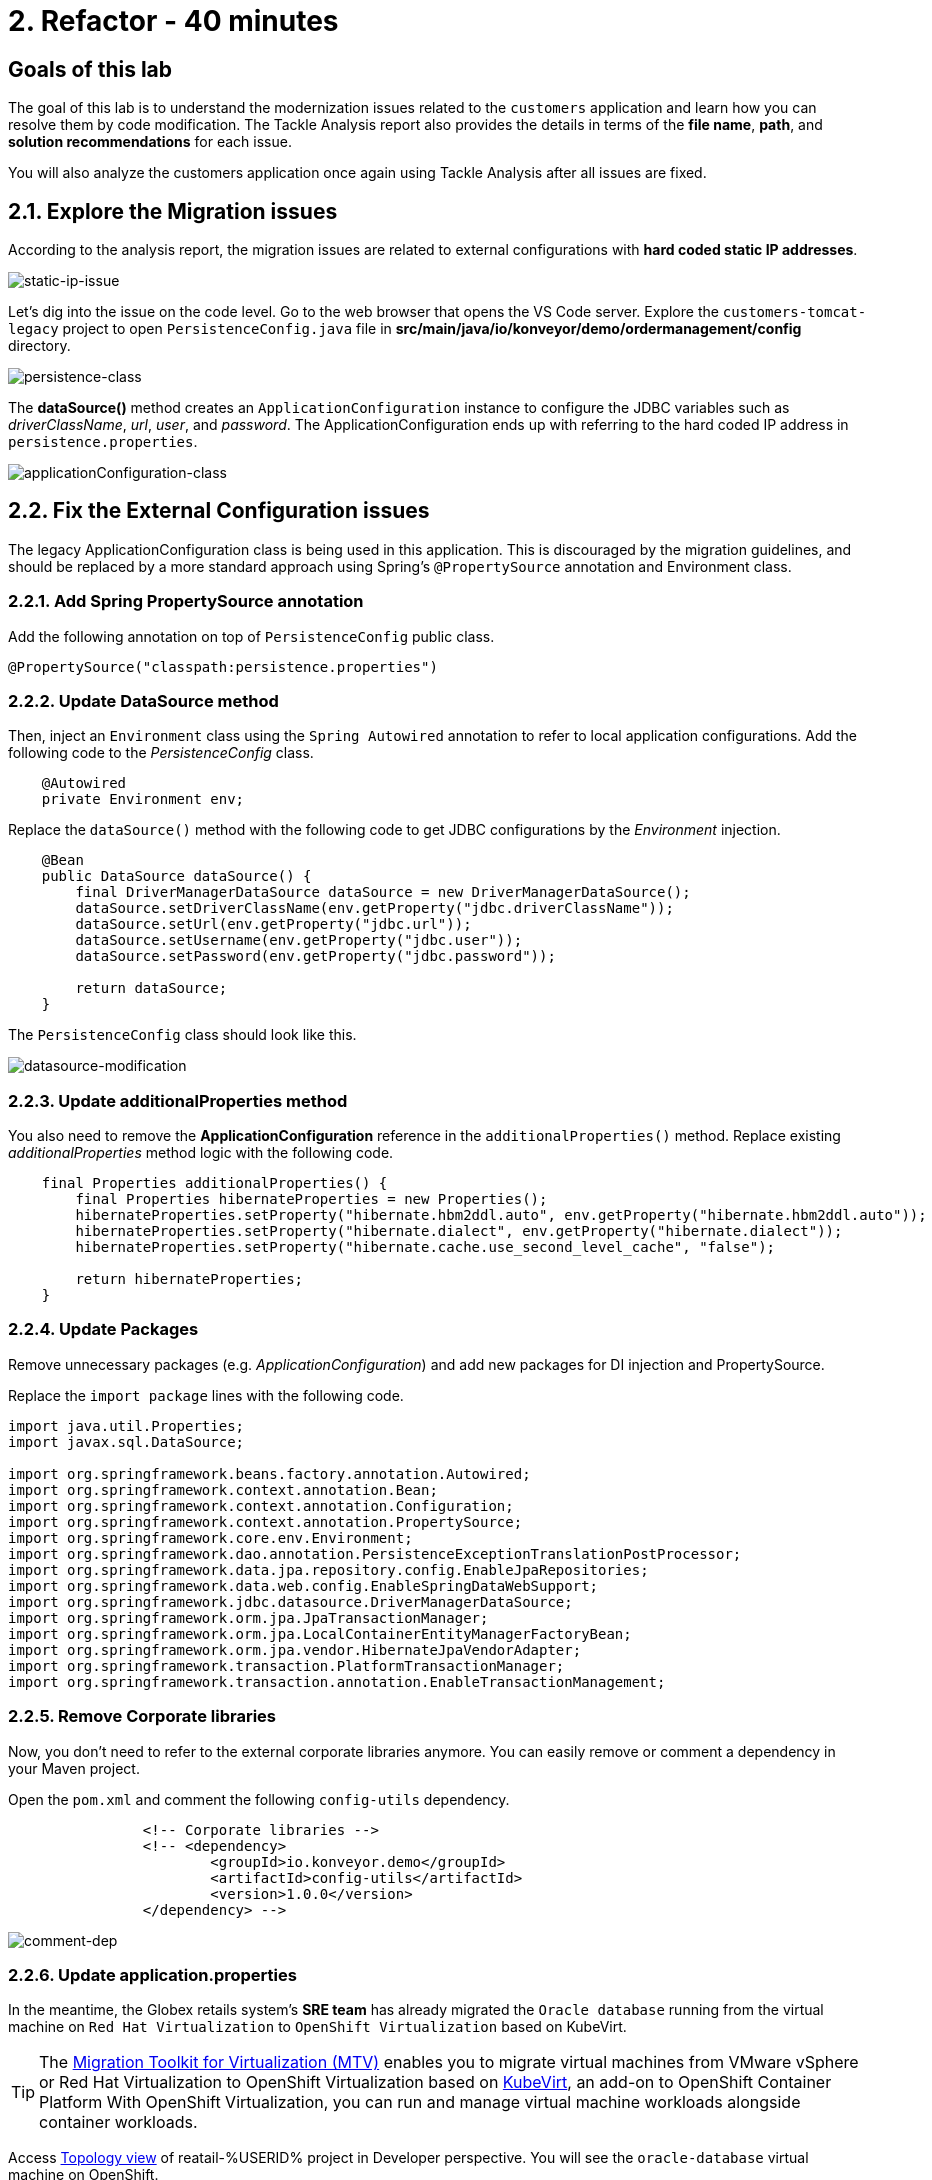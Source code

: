 = 2. Refactor - 40 minutes
:imagesdir: ../assets/images

== Goals of this lab

The goal of this lab is to understand the modernization issues related to the `customers` application and learn how you can resolve them by code modification. The Tackle Analysis report also provides the details in terms of the *file name*, *path*, and *solution recommendations* for each issue. 

You will also analyze the customers application once again using Tackle Analysis after all issues are fixed.

== 2.1. Explore the Migration issues

According to the analysis report, the migration issues are related to external configurations with *hard coded static IP addresses*. 

image::static-ip-issue.png[static-ip-issue]

Let's dig into the issue on the code level. Go to the web browser that opens the VS Code server. Explore the `customers-tomcat-legacy` project to open `PersistenceConfig.java` file in *src/main/java/io/konveyor/demo/ordermanagement/config* directory.

image::persistence-class.png[persistence-class]

The *dataSource()* method creates an `ApplicationConfiguration` instance to configure the JDBC variables such as _driverClassName_, _url_, _user_, and _password_. The ApplicationConfiguration ends up with referring to the hard coded IP address in `persistence.properties`.

image::applicationConfiguration-class.png[applicationConfiguration-class]

== 2.2. Fix the External Configuration issues

The legacy ApplicationConfiguration class is being used in this application. This is discouraged by the migration guidelines, and should be replaced by a more standard approach using Spring's `@PropertySource` annotation and Environment class. 

=== 2.2.1. Add Spring PropertySource annotation

Add the following annotation on top of `PersistenceConfig` public class.

[.console-input]
[source,java,subs="+attributes,macros+"]
----
@PropertySource("classpath:persistence.properties")
----

=== 2.2.2. Update DataSource method

Then, inject an `Environment` class using the `Spring Autowired` annotation to refer to local application configurations. Add the following code to the _PersistenceConfig_ class.

[.console-input]
[source,java,subs="+attributes,macros+"]
----
    @Autowired
    private Environment env;
----

Replace the `dataSource()` method with the following code to get JDBC configurations by the _Environment_ injection.

[.console-input]
[source,java,subs="+attributes,macros+"]
----
    @Bean
    public DataSource dataSource() {
        final DriverManagerDataSource dataSource = new DriverManagerDataSource();
        dataSource.setDriverClassName(env.getProperty("jdbc.driverClassName"));
        dataSource.setUrl(env.getProperty("jdbc.url"));
        dataSource.setUsername(env.getProperty("jdbc.user"));
        dataSource.setPassword(env.getProperty("jdbc.password"));

        return dataSource;
    }
----

The `PersistenceConfig` class should look like this.

image::datasource-modification.png[datasource-modification]

=== 2.2.3. Update additionalProperties method

You also need to remove the *ApplicationConfiguration* reference in the `additionalProperties()` method. Replace existing _additionalProperties_ method logic with the following code.

[.console-input]
[source,java,subs="+attributes,macros+"]
----
    final Properties additionalProperties() {
        final Properties hibernateProperties = new Properties();
        hibernateProperties.setProperty("hibernate.hbm2ddl.auto", env.getProperty("hibernate.hbm2ddl.auto"));
        hibernateProperties.setProperty("hibernate.dialect", env.getProperty("hibernate.dialect"));
        hibernateProperties.setProperty("hibernate.cache.use_second_level_cache", "false");

        return hibernateProperties;
    }
----

=== 2.2.4. Update Packages

Remove unnecessary packages (e.g. _ApplicationConfiguration_) and add new packages for DI injection and PropertySource. 

Replace the `import package` lines with the following code.

[.console-input]
[source,java,subs="+attributes,macros+"]
----
import java.util.Properties;
import javax.sql.DataSource;

import org.springframework.beans.factory.annotation.Autowired;
import org.springframework.context.annotation.Bean;
import org.springframework.context.annotation.Configuration;
import org.springframework.context.annotation.PropertySource;
import org.springframework.core.env.Environment;
import org.springframework.dao.annotation.PersistenceExceptionTranslationPostProcessor;
import org.springframework.data.jpa.repository.config.EnableJpaRepositories;
import org.springframework.data.web.config.EnableSpringDataWebSupport;
import org.springframework.jdbc.datasource.DriverManagerDataSource;
import org.springframework.orm.jpa.JpaTransactionManager;
import org.springframework.orm.jpa.LocalContainerEntityManagerFactoryBean;
import org.springframework.orm.jpa.vendor.HibernateJpaVendorAdapter;
import org.springframework.transaction.PlatformTransactionManager;
import org.springframework.transaction.annotation.EnableTransactionManagement;
----

=== 2.2.5. Remove Corporate libraries

Now, you don't need to refer to the external corporate libraries anymore. You can easily remove or comment a dependency in your Maven project.

Open the `pom.xml` and comment the following `config-utils` dependency.

[.console-input]
[source,xml,subs="+attributes,macros+"]
----
		<!-- Corporate libraries -->
		<!-- <dependency>
			<groupId>io.konveyor.demo</groupId>
			<artifactId>config-utils</artifactId>
			<version>1.0.0</version>
		</dependency> -->
----

image::comment-dep.png[comment-dep]

=== 2.2.6. Update application.properties

In the meantime, the Globex retails system's *SRE team* has already migrated the `Oracle database` running from the virtual machine on `Red Hat Virtualization` to `OpenShift Virtualization` based on KubeVirt.

[TIP]
====
The link:https://access.redhat.com/documentation/en-us/migration_toolkit_for_virtualization/2.0/html/installing_and_using_the_migration_toolkit_for_virtualization/about-mtv_mtv[Migration Toolkit for Virtualization (MTV)^] enables you to migrate virtual machines from VMware vSphere or Red Hat Virtualization to OpenShift Virtualization based on link:https://kubevirt.io[KubeVirt^], an add-on to OpenShift Container Platform With OpenShift Virtualization, you can run and manage virtual machine workloads alongside container workloads.
====

Access link:https://console-openshift-console.%SUBDOMAIN%/topology/ns/retail-%USERID%?view=graph[Topology view^] of reatail-%USERID% project in Developer perspective. You will see the `oracle-database` virtual machine on OpenShift.

* Username: `%USERID%`
* Password: `{openshift-password}`

image::retail-topology.png[comment-dep]
 
Open the `application.properties` in *src/main/resources/persistence.properties* to access the *customers* data in the new *oracle-database* virtual machine on OpenShift. Open 

Replace the following keys and values such as `jdbc.url`, `jdbc.user`, and `jdbc.password`.

[.console-input]
[source,properties,subs="+attributes,macros+"]
----
jdbc.url=jdbc:oracle:thin:@oracle-database.retail-%USERID%.svc.cluster.local:1521/XEPDB1
jdbc.user=customer
jdbc.password=redhat
----

image::update-app-props.png[update-app-props]

=== 2.2.7. Test the build

Go to the `Terminal` window in VS Code server. Then, build and package the customer application again:

[.console-input]
[source,sh,subs="+attributes,macros+"]
----
cd $HOME/modern-app-dev/customers-tomcat-legacy/ &&
mvn clean package
----

The output should end up with `BUILD SUCCESS`.

[.console-output]
[source,bash,subs="+attributes,macros+"]
----
....
[INFO] --- maven-war-plugin:3.3.1:war (default-war) @ customers-tomcat ---
[INFO] Packaging webapp
[INFO] Assembling webapp [customers-tomcat] in [/home/codeserver/modern-app-dev/customers-tomcat-legacy/target/customers-tomcat-0.0.1-SNAPSHOT]
[INFO] Processing war project
[INFO] Building war: /home/codeserver/modern-app-dev/customers-tomcat-legacy/target/customers-tomcat-0.0.1-SNAPSHOT.war
[INFO] ------------------------------------------------------------------------
[INFO] BUILD SUCCESS
[INFO] ------------------------------------------------------------------------
[INFO] Total time:  3.048 s
[INFO] Finished at: 2022-08-12T21:48:47Z
[INFO] ------------------------------------------------------------------------
----

=== 2.2.8. Re-run Tackle Analysis

Let's go back to the link:https://tackle-tackle-%USERID%.%SUBDOMAIN%/applications/analysis-tab[Tackle Analysis web console^]. Then, create a new inventory to analyze the modernized application (*customers*). 

Click on `Create new`.

image::tackle-new-analysis.png[tackle-new-analysis]

Fill in the following fields, and click `Create`:

* Name: `New Customers`
* Description: `Modernized Customers management service`
* Business service: `Retail`
* Tags: `Java`, `Tomcat`, `Spring Boot`, `RHEL 8`, `Oracle`

image::tackle-new-app.png[tackle-new-app]

Once you go back to the Application inventory page, search `New Customers` by name. Then, choose the _New Customers_ application inventory. Click on `Analyze`.

image::tackle-search-new-customers.png[tackle-search-new-customers]

[NOTE]
====
You can use the solution artifact (`customers-tomcat-solution.war`) that is packaged with the fixed code in your link:https://gitea.%SUBDOMAIN%/%USERID%/modern-app-dev[Gitea repository^] rather than walking through multiple steps from _commit_ to _push_, and _pull_ the new application artifact (_.war_ file) to your local file system..

image::gitea-repo.png[gitea-repo]

You can also log in to the Gitea repository with the following credentials.

* Username - `%USERID%`
* Password - `openshift`
====

Once you download or clone the project to your local file system, explore if the `customers-tomcat-solution.war` file exists in the *packages-mta* folder.

Select `Upload local binary` in Analysis mode popup. Then, drag and drop the *customers-tomcat-solution.war* file or Upload it from your local file system.

image::add-new-applications.png[Add new applications]

Click on `Next`.

[NOTE]
====
Please make sure to see following success popup message on the right top. It probably will take a few seconds to complete uploading the binary file. 

image::upload-success.png[upload-success]
====

You will now be presented with options for transformation targets. Click on `Containers`, `Linux`, and `OpenJDK` as parameters for the application analysis.

image::configure-analysis-checked.png[Configure Analysis]

Click on `Next`.

Select `Application and internal dependencies only` for the scope of dependencies.

image::packages.png[Select packages]

Click on `Next`.

You will now be presented with options for custom rules.

image::custom-rules.png[Custom rules]

Click on `Add Rule` to upload a custom rule (`corporate-framework-config.windup.xml`) in the *customrules* directory that you have already downloaded in your file system.

Drag and drop the file or upload it from your local file system.

image::upload-custom-rule.png[upload-custom-rule]

Click on `Add`. Make sure if the custom rule is added. Click on `Next`.

image::enable-custom-rule.png[enable-custom-rule]

Then, click on `Next` in `Advanced options` to stick with the default options.

image::fine-tune.png[Fine tuning]

Lastly, we are presented with a summary of the configuration for our analysis. 

image::finish-project.png[Finish project]

Click on `Run`.

Now the new analysis has been scheduled, and once it is finished you will be able to access the reports. Stay on this view until the analysis is finished.

Unfold the customers application. Then click on `Report`.

[NOTE]
====
The analysis will take a few minutes to pull the Windup image and execute the application analysis. 
====

image::new-active-analysis.png[Active analysis]

Configure the project with the same settings and custom rules that we used for the Customers Service project. Once the report is finished, verify that it now reports `0` Story Points.

You have successfully migrated this app and now ready to deploy to OpenShift, *congratulations!*

image::new-report-solution-view.png[New view report] 